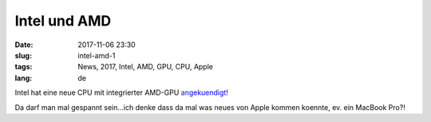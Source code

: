 Intel und AMD
#################
:date: 2017-11-06 23:30
:slug: intel-amd-1
:tags: News, 2017, Intel, AMD, GPU, CPU, Apple
:lang: de

Intel hat eine neue CPU mit integrierter AMD-GPU `angekuendigt <https://newsroom.intel.com/editorials/new-intel-core-processor-combine-high-performance-cpu-discrete-graphics-sleek-thin-devices/>`_!

Da darf man mal gespannt sein...ich denke dass da mal was neues von Apple kommen koennte, ev. ein MacBook Pro?!
